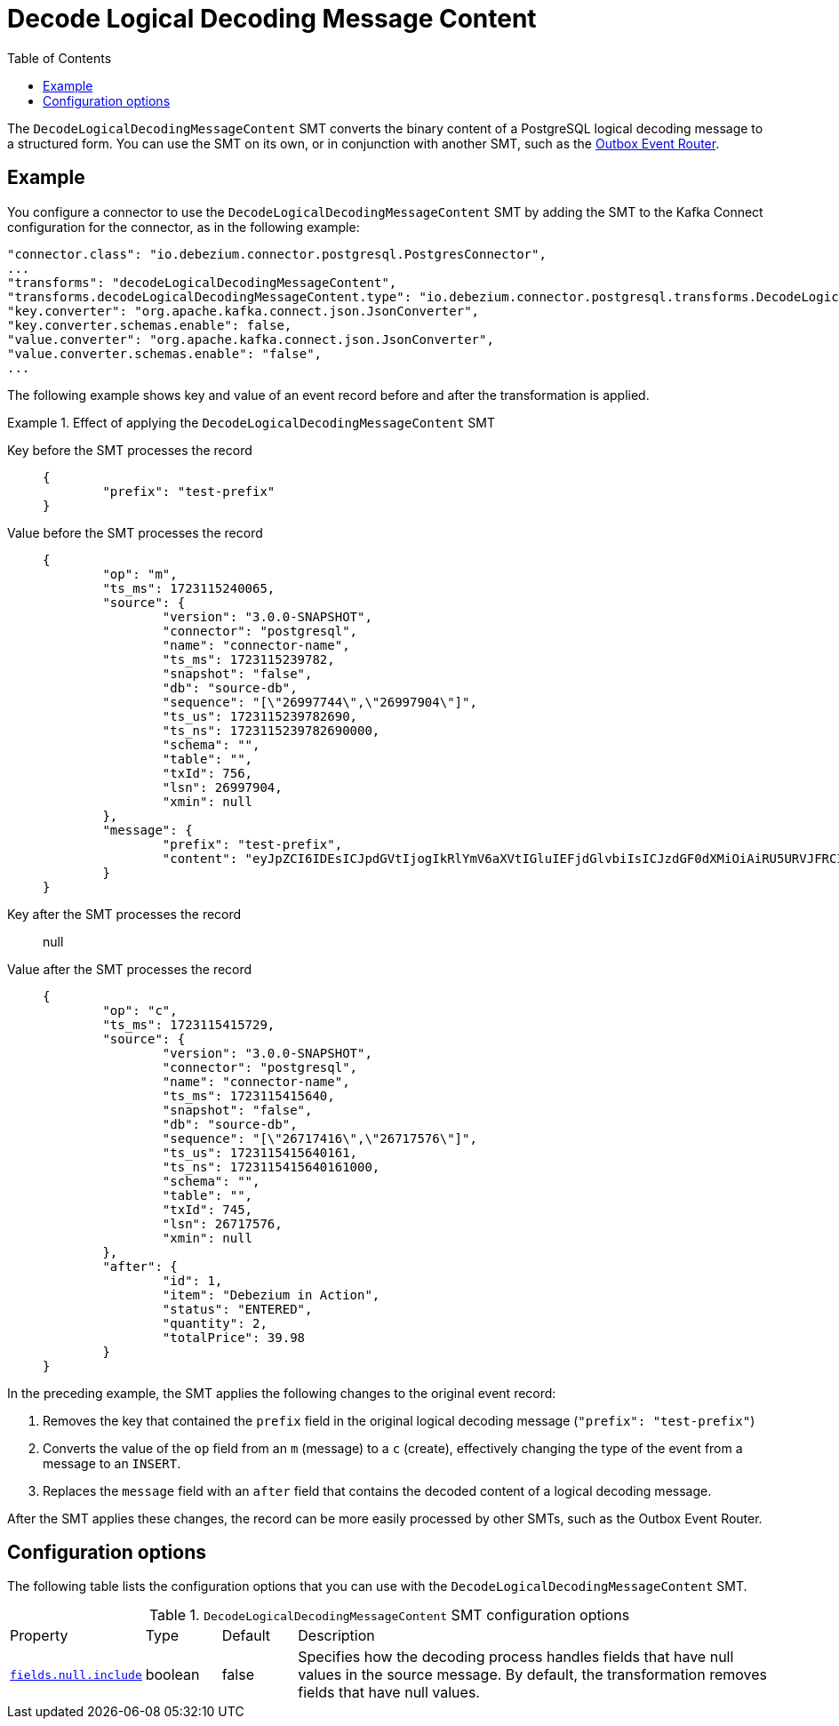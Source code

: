 :page-aliases: configuration/decode-logical-decoding-message-content.adoc
[id="decode-logical-decoding-message-content"]
= Decode Logical Decoding Message Content

:toc:
:toc-placement: macro
:linkattrs:
:icons: font
:source-highlighter: highlight.js

toc::[]

The `DecodeLogicalDecodingMessageContent` SMT converts the binary content of a PostgreSQL logical decoding message to a structured form.
You can use the SMT on its own, or in conjunction with another SMT, such as the link:/documentation/reference/transformations/outbox-event-router[Outbox Event Router].

[[example-decode-logical-decoding-message-content]]
== Example

You configure a connector to use the `DecodeLogicalDecodingMessageContent` SMT by adding the SMT to the Kafka Connect configuration for the connector, as in the following example:

[source]
----
"connector.class": "io.debezium.connector.postgresql.PostgresConnector",
...
"transforms": "decodeLogicalDecodingMessageContent",
"transforms.decodeLogicalDecodingMessageContent.type": "io.debezium.connector.postgresql.transforms.DecodeLogicalDecodingMessageContent",
"key.converter": "org.apache.kafka.connect.json.JsonConverter",
"key.converter.schemas.enable": false,
"value.converter": "org.apache.kafka.connect.json.JsonConverter",
"value.converter.schemas.enable": "false",
...
----

The following example shows key and value of an event record before and after the transformation is applied.

.Effect of applying the `DecodeLogicalDecodingMessageContent` SMT
====
Key before the SMT processes the record::
+
[source,json]
----
{
	"prefix": "test-prefix"
}
----

Value before the SMT processes the record::
+
[source,json]
----
{
	"op": "m",
	"ts_ms": 1723115240065,
	"source": {
		"version": "3.0.0-SNAPSHOT",
		"connector": "postgresql",
		"name": "connector-name",
		"ts_ms": 1723115239782,
		"snapshot": "false",
		"db": "source-db",
		"sequence": "[\"26997744\",\"26997904\"]",
		"ts_us": 1723115239782690,
		"ts_ns": 1723115239782690000,
		"schema": "",
		"table": "",
		"txId": 756,
		"lsn": 26997904,
		"xmin": null
	},
	"message": {
		"prefix": "test-prefix",
		"content": "eyJpZCI6IDEsICJpdGVtIjogIkRlYmV6aXVtIGluIEFjdGlvbiIsICJzdGF0dXMiOiAiRU5URVJFRCIsICJxdWFudGl0eSI6IDIsICJ0b3RhbFByaWNlIjogMzkuOTh9"
	}
}
----

Key after the SMT processes the record:: null

Value after the SMT processes the record::
+
[source,json]
----
{
	"op": "c",
	"ts_ms": 1723115415729,
	"source": {
		"version": "3.0.0-SNAPSHOT",
		"connector": "postgresql",
		"name": "connector-name",
		"ts_ms": 1723115415640,
		"snapshot": "false",
		"db": "source-db",
		"sequence": "[\"26717416\",\"26717576\"]",
		"ts_us": 1723115415640161,
		"ts_ns": 1723115415640161000,
		"schema": "",
		"table": "",
		"txId": 745,
		"lsn": 26717576,
		"xmin": null
	},
	"after": {
		"id": 1,
		"item": "Debezium in Action",
		"status": "ENTERED",
		"quantity": 2,
		"totalPrice": 39.98
	}
}
----

In the preceding example, the SMT applies the following changes to the original event record:

. Removes the key that contained the `prefix` field in the original logical decoding message (`"prefix": "test-prefix"`)
. Converts the value of the `op` field from an `m` (message) to a `c` (create), effectively changing the type of the event from a message to an `INSERT`.
. Replaces the `message` field with an `after` field that contains the decoded content of a logical decoding message.


After the SMT applies these changes, the record can be more easily processed by other SMTs, such as the Outbox Event Router.

====

[[decode-logical-decoding-message-content-configuration-options]]
== Configuration options

The following table lists the configuration options that you can use with the `DecodeLogicalDecodingMessageContent` SMT.

.`DecodeLogicalDecodingMessageContent` SMT configuration options
[cols="15%a,10%a,10%a,65%a"]
|===
|Property
|Type
|Default
|Description

|[[decode-logical-decoding-message-content-fields-null-include]]<<decode-logical-decoding-message-content-fields-null-include, `fields.null.include`>>
|boolean
|false
|Specifies how the decoding process handles fields that have null values in the source message.
By default, the transformation removes fields that have null values.
|===

